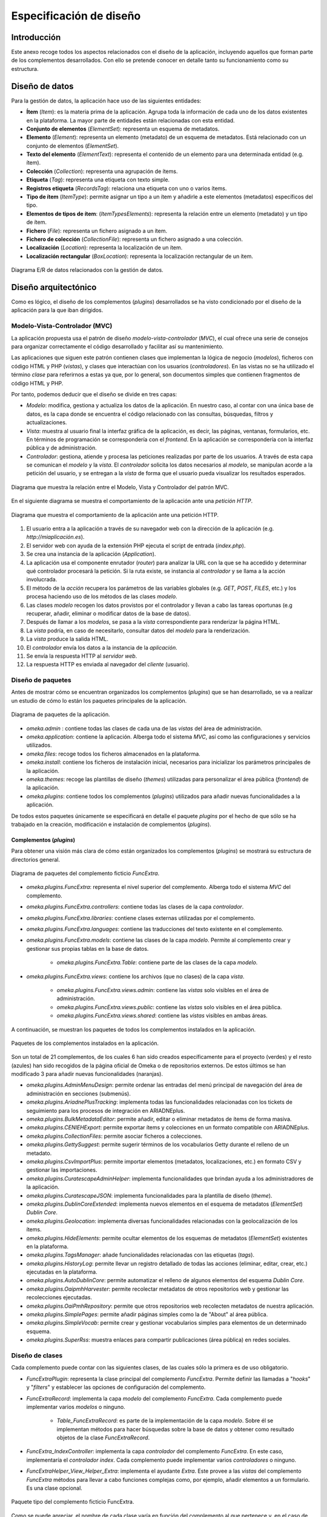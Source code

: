 ========================
Especificación de diseño
========================

Introducción
------------
Este anexo recoge todos los aspectos relacionados con el diseño de la aplicación, incluyendo aquellos que forman parte de los complementos desarrollados. Con ello se pretende conocer en detalle tanto su funcionamiento como su estructura.

Diseño de datos
---------------
Para la gestión de datos, la aplicación hace uso de las siguientes entidades:

- **Ítem** (*Item*): es la materia prima de la aplicación. Agrupa toda la información de cada uno de los datos existentes en la plataforma. La mayor parte de entidades están relacionadas con esta entidad.
- **Conjunto de elementos** (*ElementSet*): representa un esquema de metadatos.
- **Elemento** (*Element*): representa un elemento (metadato) de un esquema de metadatos. Está relacionado con un conjunto de elementos (*ElementSet*).
- **Texto del elemento** (*ElementText*): representa el contenido de un elemento para una determinada entidad (e.g. ítem).
- **Colección** (*Collection*): representa una agrupación de ítems.
- **Etiqueta** (*Tag*): representa una etiqueta con texto simple.
- **Registros etiqueta** (*RecordsTag*): relaciona una etiqueta con uno o varios ítems.
- **Tipo de ítem** (*ItemType*): permite asignar un tipo a un ítem y añadirle a este elementos (metadatos) específicos del tipo.
- **Elementos de tipos de ítem**: (*ItemTypesElements*): representa la relación entre un elemento (metadato) y un tipo de ítem.
- **Fichero** (*File*): representa un fichero asignado a un ítem.
- **Fichero de colección** (*CollectionFile*): representa un fichero asignado a una colección.
- **Localización** (*Location*): representa la localización de un ítem.
- **Localización rectangular** (*BoxLocation*): representa la localización rectangular de un ítem.

.. figure:: ../_static/images/e-r-uml.png
   :name: e-r-uml
   :scale: 90%
   :align: center

   Diagrama E/R de datos relacionados con la gestión de datos.


Diseño arquitectónico
---------------------
Como es lógico, el diseño de los complementos (*plugins*) desarrollados se ha visto condicionado por el diseño de la aplicación para la que iban dirigidos.

Modelo-Vista-Controlador (MVC)
~~~~~~~~~~~~~~~~~~~~~~~~~~~~~~
La aplicación propuesta usa el patrón de diseño *modelo-vista-controlador* (*MVC*), el cual ofrece una serie de consejos para organizar correctamente el código desarrollado y facilitar así su mantenimiento.

Las aplicaciones que siguen este patrón contienen clases que implementan la lógica de negocio (*modelos*), ficheros con código HTML y PHP (*vistas*), y clases que interactúan con los usuarios (*controladores*). En las vistas no se ha utilizado el término *clase* para referirnos a estas ya que, por lo general, son documentos simples que contienen fragmentos de código HTML y PHP.

Por tanto, podemos deducir que el diseño se divide en tres capas:

-  *Modelo*: modifica, gestiona y actualiza los datos de la aplicación. En nuestro caso, al contar con una única base de datos, es la capa donde se encuentra el código relacionado con las consultas, búsquedas, filtros y actualizaciones.
-  *Vista*: muestra al usuario final la interfaz gráfica de la aplicación, es decir, las páginas, ventanas, formularios, etc. En términos de programación se correspondería con el *frontend*. En la aplicación se correspondería con la interfaz pública y de administración.
-  *Controlador*: gestiona, atiende y procesa las peticiones realizadas por parte de los usuarios. A través de esta capa se comunican el *modelo* y la *vista*. El *controlador* solicita los datos necesarios al *modelo*, se manipulan acorde a la petición del usuario, y se entregan a la *vista* de forma que el usuario pueda visualizar los resultados esperados.

.. figure:: ../_static/images/mvc.png
   :name: da-mvc
   :scale: 100%
   :align: center

   Diagrama que muestra la relación entre el Modelo, Vista y Controlador del patrón MVC.

En el siguiente diagrama se muestra el comportamiento de la aplicación ante una *petición HTTP*.

.. figure:: ../_static/images/mvc-full.png
   :name: mvc-full
   :scale: 90%
   :align: center

   Diagrama que muestra el comportamiento de la aplicación ante una petición HTTP.

1. El usuario entra a la aplicación a través de su navegador web con la dirección de la aplicación (e.g. *http://miaplicación.es*).
2. El servidor web con ayuda de la extensión PHP ejecuta el script de entrada (*index.php*).
3. Se crea una instancia de la aplicación (*Application*).
4. La aplicación usa el componente enrutador (*router*) para analizar la URL con la que se ha accedido y determinar qué controlador procesará la petición. Si la ruta existe, se instancia al *controlador* y se llama a la acción involucrada.
5. El método de la *acción* recupera los parámetros de las variables globales (e.g. *GET*, *POST*, *FILES*, etc.) y los procesa haciendo uso de los métodos de las clases *modelo*.
6. Las clases *modelo* recogen los datos provistos por el controlador y llevan a cabo las tareas oportunas (e.g recuperar, añadir, eliminar o modificar datos de la base de datos).
7. Después de llamar a los *modelos*, se pasa a la *vista* correspondiente para renderizar la página HTML.
8. La *vista* podría, en caso de necesitarlo, consultar datos del *modelo* para la renderización.
9. La *vista* produce la salida HTML.
10. El *controlador* envía los datos a la instancia de la *aplicación*.
11. Se envía la respuesta HTTP al *servidor web*.
12. La respuesta HTTP es enviada al navegador del *cliente* (usuario).

Diseño de paquetes
~~~~~~~~~~~~~~~~~~
Antes de mostrar cómo se encuentran organizados los complementos (*plugins*) que se han desarrollado, se va a realizar un estudio de cómo lo están los paquetes principales de la aplicación.

.. figure:: ../_static/images/pck-1.png
   :name: da-pck-1
   :scale: 100%
   :align: center

   Diagrama de paquetes de la aplicación.

- *omeka.admin* : contiene todas las clases de cada una de las *vistas* del área de administración.
- *omeka.application*: contiene la aplicación. Alberga todo el sistema *MVC*, así como las configuraciones y servicios utilizados.
- *omeka.files*: recoge todos los ficheros almacenados en la plataforma.
- *omeka.install*: contiene los ficheros de instalación inicial, necesarios para inicializar los parámetros principales de la aplicación.
- *omeka.themes*: recoge las plantillas de diseño (*themes*) utilizadas para personalizar el área pública (*frontend*) de la aplicación.
- *omeka.plugins*: contiene todos los complementos (*plugins*) utilizados para añadir nuevas funcionalidades a la aplicación.

De todos estos paquetes únicamente se especificará en detalle el paquete *plugins* por el hecho de que sólo se ha trabajado en la creación, modificación e instalación de complementos (*plugins*).

Complementos (*plugins*)
^^^^^^^^^^^^^^^^^^^^^^^^
Para obtener una visión más clara de cómo están organizados los complementos (*plugins*) se mostrará su estructura de directorios general.

.. figure:: ../_static/images/pck-2.png
   :name: da-pck-2
   :scale: 100%
   :align: center

   Diagrama de paquetes del complemento ficticio *FuncExtra*.

- *omeka.plugins.FuncExtra*: representa el nivel superior del complemento. Alberga todo el sistema *MVC* del complemento.
- *omeka.plugins.FuncExtra.controllers*: contiene todas las clases de la capa *controlador*.
- *omeka.plugins.FuncExtra.libraries*: contiene clases externas utilizadas por el complemento.
- *omeka.plugins.FuncExtra.languages*: contiene las traducciones del texto existente en el complemento.
- *omeka.plugins.FuncExtra.models*: contiene las clases de la capa *modelo*. Permite al complemento crear y gestionar sus propias tablas en la base de datos.

   - *omeka.plugins.FuncExtra.Table*: contiene parte de las clases de la capa *modelo*.

- *omeka.plugins.FuncExtra.views*: contiene los archivos (que no clases) de la capa *vista*.

   - *omeka.plugins.FuncExtra.views.admin*: contiene las *vistas* solo visibles en el área de administración.
   - *omeka.plugins.FuncExtra.views.public*: contiene las *vistas* solo visibles en el área pública.
   - *omeka.plugins.FuncExtra.views.shared*: contiene las *vistas* visibles en ambas áreas.

A continuación, se muestran los paquetes de todos los complementos instalados en la aplicación.

.. figure:: ../_static/images/pck-2-1.png
   :name: da-pck-2-1
   :scale: 100%
   :align: center

   Paquetes de los complementos instalados en la aplicación.

Son un total de 21 complementos, de los cuales 6 han sido creados específicamente para el proyecto (verdes) y el resto (azules) han sido recogidos de la página oficial de Omeka o de repositorios externos. De estos últimos se han modificado 3 para añadir nuevas funcionalidades (naranjas).

- *omeka.plugins.AdminMenuDesign*: permite ordenar las entradas del menú principal de navegación del área de administración en secciones (submenús).
- *omeka.plugins.AriadnePlusTracking*: implementa todas las funcionalidades relacionadas con los tickets de seguimiento para los procesos de integración en ARIADNEplus.
- *omeka.plugins.BulkMetadataEditor*: permite añadir, editar o eliminar metadatos de ítems de forma masiva.
- *omeka.plugins.CENIEHExport*: permite exportar ítems y colecciones en un formato compatible con ARIADNEplus.
- *omeka.plugins.CollectionFiles*: permite asociar ficheros a colecciones.
- *omeka.plugins.GettySuggest*: permite sugerir términos de los vocabularios Getty durante el relleno de un metadato.
- *omeka.plugins.CsvImportPlus*: permite importar elementos (metadatos, localizaciones, etc.) en formato CSV y gestionar las importaciones.
- *omeka.plugins.CuratescapeAdminHelper*: implementa funcionalidades que brindan ayuda a los administradores de la aplicación.
- *omeka.plugins.CuratescapeJSON*: implementa funcionalidades para la plantilla de diseño (*theme*).
- *omeka.plugins.DublinCoreExtended*: implementa nuevos elementos en el esquema de metadatos (*ElementSet*) *Dublin Core*.
- *omeka.plugins.Geolocation*: implementa diversas funcionalidades relacionadas con la geolocalización de los ítems.
- *omeka.plugins.HideElements*: permite ocultar elementos de los esquemas de metadatos (*ElementSet*) existentes en la plataforma.
- *omeka.plugins.TagsManager*: añade funcionalidades relacionadas con las etiquetas (*tags*).
- *omeka.plugins.HistoryLog*: permite llevar un registro detallado de todas las acciones (eliminar, editar, crear, etc.) ejecutadas en la plataforma.
- *omeka.plugins.AutoDublinCore*: permite automatizar el relleno de algunos elementos del esquema *Dublin Core*.
- *omeka.plugins.OaipmhHarvester*: permite recolectar metadatos de otros repositorios web y gestionar las recolecciones ejecutadas.
- *omeka.plugins.OaiPmhRepository*: permite que otros repositorios web recolecten metadatos de nuestra aplicación.
- *omeka.plugins.SimplePages*: permite añadir páginas simples como la de "About" al área pública.
- *omeka.plugins.SimpleVocab*: permite crear y gestionar vocabularios simples para elementos de un determinado esquema.
- *omeka.plugins.SuperRss*: muestra enlaces para compartir publicaciones (área pública) en redes sociales.

Diseño de clases
~~~~~~~~~~~~~~~~
Cada complemento puede contar con las siguientes clases, de las cuales sólo la primera es de uso obligatorio.

- *FuncExtraPlugin*:  representa la clase principal del complemento *FuncExtra*. Permite definir las llamadas a "*hooks*" y "*filters*" y establecer las opciones de configuración del complemento.
- *FuncExtraRecord*: implementa la capa *modelo* del complemento *FuncExtra*. Cada complemento puede implementar varios *modelos* o ninguno.

   - *Table_FuncExtraRecord*: es parte de la implementación de la capa *modelo*. Sobre él se implementan métodos para hacer búsquedas sobre la base de datos y obtener como resultado objetos de la clase *FuncExtraRecord*.

- *FuncExtra_IndexController*: implementa la capa *controlador* del complemento *FuncExtra*. En este caso, implementaría el *controlador* *index*. Cada complemento puede implementar varios *controladores* o ninguno.
- *FuncExtraHelper_View_Helper_Extra*: implementa el ayudante *Extra*. Este provee a las *vistas* del complemento *FuncExtra* métodos para llevar a cabo funciones complejas como, por ejemplo, añadir elementos a un formulario. Es una clase opcional.

.. figure:: ../_static/images/pck-3.png
   :name: da-pck-3
   :scale: 100%
   :align: center

   Paquete tipo del complemento ficticio FuncExtra.

Como se puede apreciar, el nombre de cada clase varía en función del complemento al que pertenece y, en el caso de los *modelos* y *controladores*, hay que considerar además el nombre del *modelo* o *controlador* que se está implementando. Adoptando estas medidas, se evitan posibles conflictos en la nomenclatura de las clases.

En el siguiente diagrama se muestra la interacción entre los componentes del complemento ficticio *FuncExtra* y la aplicación principal.

.. figure:: ../_static/images/pck-4.png
   :name: da-pck-4
   :scale: 70%
   :align: center

   Diagrama de clases del complemento ficticio FuncExtra.

Vemos como las implementaciones de las tres capas del complemeto *FuncExtra* (*models*, *views* y *controllers*) se acoplan a las capas de la aplicación principal para despúes interactuar entre ellas junto a todas las demás implementaciones de la aplicación, incluyendo las de los otros complementos instalados. Este acoplamiento hace posible que desde nuestro complemento se puedan reutilizar implementaciones tanto de la propia aplicación como de los otros complementos.

Además de estas clases, se pueden añadir clases externas dentro del paquete *libraries*.

El paquete *views* no tiene clases por el hecho de que las *vistas* no son consideradas como clases en el patrón *MVC*, sino una mezcla de código HTML y PHP.

Todos los complementos que se han instalado en la plataforma siguen esta estructura, sin embargo, al ser todos los componentes opcionales (salvo la clase principal), existen ciertas diferencias entre ellos.

A continuación, por motivos de brevedad, se mostrarán únicamente los diagramas de clase de los seis complementos que se han desarrollado de forma exclusiva para el proyecto. Aquellos que contengan paquetes nuevos se explicará su significado.

.. figure:: ../_static/images/pck-5.png
   :name: da-pck-5
   :scale: 100%
   :align: center

   Diagrama de clases del complemento AdminMenuDesign.

En el complemento *AdminMenuDesign* se hace uso de un paquete nuevo:

- *omeka.plugins.AriadnePlusTracking.views.css*: almacena las hojas de estilo *CSS* utilizadas por las *vistas* del complemento.

.. figure:: ../_static/images/pck-6.png
   :name: da-pck-6
   :scale: 70%
   :align: center

   Diagrama de clases del complemento AriadnePlusTracking.

En el complemento *AriadnePlusTracking* se utilizan varios paquetes nuevos:

- *omeka.plugins.AriadnePlusTracking.libraries.AriadnePlusTracking*: librería que implementa una nueva funcionalidad que permite ejecutar en segundo plano el proceso de cambio de fase del ticket.
- *omeka.plugins.AriadnePlusTracking.views.javascripts*: facilita el uso de *JavaScrip* dentro de las vistas del complemento.
- *omeka.plugins.AriadnePlusTracking.views.file*: implementa la carga de ficheros. En este caso se utiliza para el campo "JSON file of your matchings to Getty AAT" del esquema Monitor.
- *omeka.plugins.AriadnePlusTracking.views.forms*: implementa los formularios de las *vistas*.
- *omeka.plugins.AriadnePlusTracking.views.common*: implementa funcionalidades que se usan en varias *vistas*.
- *omeka.plugins.AriadnePlusTracking.views.plugins*: implementa la página de configuración del complemento.
- *omeka.plugins.AriadnePlusTracking.views.images*: facilita el uso de imágenes dentro de las *vistas* del complemento.

.. figure:: ../_static/images/pck-7.png
   :name: da-pck-7
   :scale: 100%
   :align: center

   Diagrama de clases del complemento CENIEHExport.

En el complemento *CENIEHExport* se hace uso de una nueva librería:

- *ZipStream*: librería que permite comprimir varios ficheros (.xml) en formato *.zip* de forma dinámica, sin tener que almacenar ningún fichero en el servidor.


.. figure:: ../_static/images/pck-8.png
   :name: da-pck-8
   :scale: 70%
   :align: center

   Diagrama de clases del complemento CollectionFiles

En el complemento *CollectionFiles* se utiliza una nueva librería:

- *CollectionFiles*: librería que implementa todas las funcionalidades que permiten asociar ficheros a colecciones.

Además, se utilizan dos paquetes nuevos:

- *omeka.plugins.CollectionFiles.models.Builder*: paquete utilizado para implementar *builders*. En este caso, implementa el *builder* para el objeto *CollectionFile*.
- *omeka.plugins.CollectionFiles.models.Job*: paquete utilizado para implementar *jobs*. En este caso, el *job* implementado procesa la carga de ficheros.

.. figure:: ../_static/images/pck-9.png
   :name: da-pck-9
   :scale: 100%
   :align: center

   Diagrama de clases del complemento AutoDublinCore

.. figure:: ../_static/images/pck-10.png
   :name: da-pck-10
   :scale: 100%
   :align: center

   Diagrama de clases del complemento TagsManager


Diseño procedimental
--------------------
En este apartado se muestra cómo interactúan los principales componentes de la aplicación ante un determinado evento.

En el diagrama de secuencia que se expone a continuación, se describe el funcionamiento interno de la aplicación ante una situación general donde el usuario accede a la aplicación para llevar a cabo una determinada acción.

.. figure:: ../_static/images/dp-seq.png
   :name: dp-seq
   :scale: 60%
   :align: center

   Diagrama de secuencia para un caso general.

En este caso se presupone que tanto el *controlador* como la *acción* indicada por el usuario son válidas. En caso contrario, se enviarían las excepciones correspondientes.


Diseño de interfaces
--------------------
Para la creación del complemento *AriadnePlusTracking* se llevaron a cabo una serie de prototipos que sirvieron de ayuda visual en las fases posteriores de desarrollo.

.. figure:: ../_static/images/index-prototipe.png
   :name: index-prototipe
   :scale: 35%
   :align: center

   Prototipos: página principal (ARIADNEplus Tracking)

.. figure:: ../_static/images/new-prototipe.png
   :name: new-prototipe
   :scale: 35%
   :align: center

   Prototipos: creación de un ticket (ARIADNEplus Tracking)

.. figure:: ../_static/images/phase-1-2-prototipe.png
   :name: phase-1-2-prototipe
   :scale: 35%
   :align: center

   Prototipos: primera y segunda fase de un ticket (ARIADNEplus Tracking)

.. figure:: ../_static/images/phase-3-4-prototipe.png
   :name: phase-3-4-prototipe
   :scale: 35%
   :align: center

   Prototipos: tercera y cuarta fase de un ticket (ARIADNEplus Tracking)


.. figure:: ../_static/images/phase-5-6-prototipe.png
   :name: phase-5-6-prototipe
   :scale: 35%
   :align: center

   Prototipos: quinta y sexta fase de un ticket (ARIADNEplus Tracking)

